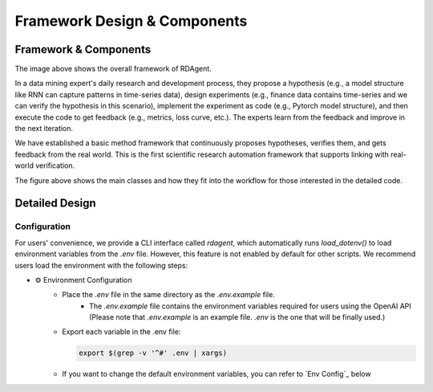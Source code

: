 ===============================
Framework Design & Components
===============================

Framework & Components
=========================

.. NOTE: This depends on the correctness of `c-v` of github.

.. image:: https://github.com/user-attachments/assets/98fce923-77ab-4982-93c8-a7a01aece766
    :alt: Components & Feature Level

The image above shows the overall framework of RDAgent.

In a data mining expert's daily research and development process, they propose a hypothesis (e.g., a model structure like RNN can capture patterns in time-series data), design experiments (e.g., finance data contains time-series and we can verify the hypothesis in this scenario), implement the experiment as code (e.g., Pytorch model structure), and then execute the code to get feedback (e.g., metrics, loss curve, etc.). The experts learn from the feedback and improve in the next iteration.

We have established a basic method framework that continuously proposes hypotheses, verifies them, and gets feedback from the real world. This is the first scientific research automation framework that supports linking with real-world verification.


.. image:: https://github.com/user-attachments/assets/60cc2712-c32a-4492-a137-8aec59cdc66e
    :alt: Class Level Figure

The figure above shows the main classes and how they fit into the workflow for those interested in the detailed code.


Detailed Design
=========================


Configuration
-------------

For users' convenience, we provide a CLI interface called `rdagent`, which automatically runs `load_dotenv()` to load environment variables from the `.env` file.
However, this feature is not enabled by default for other scripts. We recommend users load the environment with the following steps:


- ⚙️ Environment Configuration
    - Place the `.env` file in the same directory as the `.env.example` file.
        - The `.env.example` file contains the environment variables required for users using the OpenAI API (Please note that `.env.example` is an example file. `.env` is the one that will be finally used.)

    - Export each variable in the .env file:

      .. code-block:: sh

          export $(grep -v '^#' .env | xargs)
    
    - If you want to change the default environment variables, you can refer to `Env Config`_ below

